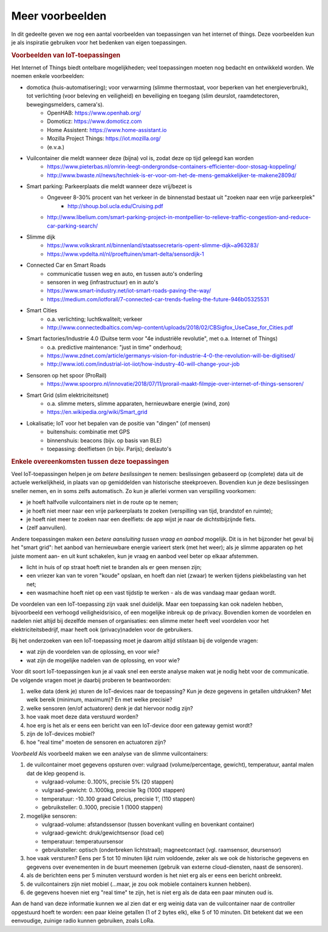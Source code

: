 Meer voorbeelden
================

In dit gedeelte geven we nog een aantal voorbeelden van toepassingen van het internet of things.
Deze voorbeelden kun je als inspiratie gebruiken voor het bedenken van eigen toepassingen.

.. bij de inleiding


.. rubric:: Voorbeelden van IoT-toepassingen

Het Internet of Things biedt ontelbare mogelijkheden; veel toepassingen moeten nog bedacht en ontwikkeld worden.
We noemen enkele voorbeelden:

* domotica (huis-automatisering); voor verwarming (slimme thermostaat, voor beperken van het energieverbruik), tot verlichting (voor beleving en veiligheid) en beveiliging en toegang (slim deurslot, raamdetectoren, bewegingsmelders, camera's).
    * OpenHAB: https://www.openhab.org/
    * Domoticz: https://www.domoticz.com
    * Home Assistent: https://www.home-assistant.io
    * Mozilla Project Things: https://iot.mozilla.org/
    * (e.v.a.)
* Vuilcontainer die meldt wanneer deze (bijna) vol is, zodat deze op tijd geleegd kan worden
    * https://www.pieterbas.nl/omrin-leegt-ondergrondse-containers-efficienter-door-stosag-koppeling/
    * http://www.bwaste.nl/news/techniek-is-er-voor-om-het-de-mens-gemakkelijker-te-makene2809d/
* Smart parking: Parkeerplaats die meldt wanneer deze vrij/bezet is
    * Ongeveer 8-30% procent van het verkeer in de binnenstad bestaat uit "zoeken naar een vrije parkeerplek"
        * http://shoup.bol.ucla.edu/Cruising.pdf
    * http://www.libelium.com/smart-parking-project-in-montpellier-to-relieve-traffic-congestion-and-reduce-car-parking-search/
* Slimme dijk
    * https://www.volkskrant.nl/binnenland/staatssecretaris-opent-slimme-dijk~a963283/
    * https://www.vpdelta.nl/nl/proeftuinen/smart-delta/sensordijk-1
* Connected Car en Smart Roads
    * communicatie tussen weg en auto, en tussen auto's onderling
    * sensoren in weg (infrastructuur) en in auto's
    * https://www.smart-industry.net/iot-smart-roads-paving-the-way/
    * https://medium.com/iotforall/7-connected-car-trends-fueling-the-future-946b05325531
* Smart Cities
    * o.a. verlichting; luchtkwaliteit; verkeer
    * http://www.connectedbaltics.com/wp-content/uploads/2018/02/CBSigfox_UseCase_for_Cities.pdf
* Smart factories/Industrie 4.0 (Duitse term voor "4e industriële revolutie", met o.a. Internet of Things)
    * o.a. predictive maintenance: "just in time" onderhoud;
    * https://www.zdnet.com/article/germanys-vision-for-industrie-4-0-the-revolution-will-be-digitised/
    * http://www.ioti.com/industrial-iot-iiot/how-industry-40-will-change-your-job
* Sensoren op het spoor (ProRail)
    * https://www.spoorpro.nl/innovatie/2018/07/11/prorail-maakt-filmpje-over-internet-of-things-sensoren/
* Smart Grid (slim elektriciteitsnet)
    * o.a. slimme meters, slimme apparaten, hernieuwbare energie (wind, zon)
    * https://en.wikipedia.org/wiki/Smart_grid
* Lokalisatie; IoT voor het bepalen van de positie van "dingen" (of mensen)
    * buitenshuis: combinatie met GPS
    * binnenshuis: beacons (bijv. op basis van BLE)
    * toepassing: deelfietsen (in bijv. Parijs); deelauto's

.. rubric:: Enkele overeenkomsten tussen deze toepassingen

Veel IoT-toepassingen helpen je om *betere beslissingen* te nemen:
beslissingen gebaseerd op (complete) data uit de actuele werkelijkheid,
in plaats van op gemiddelden van historische steekproeven.
Bovendien kun je deze beslissingen sneller nemen, en in soms zelfs automatisch.
Zo kun je allerlei vormen van verspilling voorkomen:

* je hoeft halfvolle vuilcontainers niet in de route op te nemen;
* je hoeft niet meer naar een vrije parkeerplaats te zoeken (verspilling van tijd, brandstof en ruimte);
* je hoeft niet meer te zoeken naar een deelfiets: de app wijst je naar de dichtstbijzijnde fiets.
* (zelf aanvullen).

Andere toepassingen maken een *betere aansluiting tussen vraag en aanbod* mogelijk.
Dit is in het bijzonder het geval bij het "smart grid":
het aanbod van hernieuwbare energie varieert sterk (met het weer);
als je slimme apparaten op het juiste moment aan- en uit kunt schakelen,
kun je vraag en aanbod veel beter op elkaar afstemmen.

* licht in huis of op straat hoeft niet te branden als er geen mensen zijn;
* een vriezer kan van te voren "koude" opslaan,
  en hoeft dan niet (zwaar) te werken tijdens piekbelasting van het net;
* een wasmachine hoeft niet op een vast tijdstip te werken - als de was vandaag maar gedaan wordt.

.. rubric Voordelen en nadelen - voor wie?

De voordelen van een IoT-toepassing zijn vaak snel duidelijk.
Maar een toepassing kan ook nadelen hebben, bijvoorbeeld een verhoogd veiligheidsrisico,
of een mogelijke inbreuk op de privacy.
Bovendien komen de voordelen en nadelen niet altijd bij dezelfde mensen of organisaties:
een slimme meter heeft veel voordelen voor het elektriciteitsbedrijf,
maar heeft ook (privacy)nadelen voor de gebruikers.

Bij het onderzoeken van een IoT-toepassing moet je daarom altijd stilstaan bij de volgende vragen:

* wat zijn de voordelen van de oplossing, en voor wie?
* wat zijn de mogelijke nadelen van de oplossing, en voor wie?

.. rubric Communicatie: wat heb je nodig?

Voor dit soort IoT-toepassingen kun je al vaak snel een eerste analyse maken wat je nodig hebt voor de communicatie.
De volgende vragen moet je daarbij proberen te beantwoorden:

1. welke data (denk je) sturen de IoT-devices naar de toepassing?
   Kun je deze gegevens in getallen uitdrukken? Met welk bereik (minimum, maximum)?
   En met welke precisie?
2. welke sensoren (en/of actuatoren) denk je dat hiervoor nodig zijn?
3. hoe vaak moet deze data verstuurd worden?
4. hoe erg is het als er eens een bericht van een IoT-device door een gateway gemist wordt?
5. zijn de IoT-devices mobiel?
6. hoe "real time" moeten de sensoren en actuatoren zijn?

*Voorbeeld* Als voorbeeld maken we een analyse van de slimme vuilcontainers:

1. de vuilcontainer moet gegevens opsturen over: vulgraad (volume/percentage, gewicht), temperatuur,
   aantal malen dat de klep geopend is.

   * vulgraad-volume: 0..100%, precisie 5% (20 stappen)
   * vulgraad-gewicht: 0..1000kg, precisie 1kg (1000 stappen)
   * temperatuur: -10..100 graad Celcius, precisie 1', (110 stappen)
   * gebruiksteller: 0..1000, precisie 1 (1000 stappen)

2. mogelijke sensoren:

   * vulgraad-volume: afstandssensor (tussen bovenkant vulling en bovenkant container)
   * vulgraad-gewicht: druk/gewichtsensor (load cel)
   * temperatuur: temperatuursensor
   * gebruiksteller: optisch (onderbreken lichtstraal); magneetcontact (vgl. raamsensor, deursensor)

3. hoe vaak versturen? Eens per 5 tot 10 minuten lijkt ruim voldoende,
   zeker als we ook de historische gegevens en gegevens over evenementen in de buurt meenemen
   (gebruik van externe cloud-diensten, naast de sensoren).

4. als de berichten eens per 5 minuten verstuurd worden is het niet erg als er eens een bericht onbreekt.

5. de vuilcontainers zijn niet mobiel (...maar, je zou ook mobiele containers kunnen hebben).

6. de gegevens hoeven niet erg "real time" te zijn, het is niet erg als de data een paar minuten oud is.

Aan de hand van deze informatie kunnen we al zien dat er erg weinig data van de vuilcontainer naar
de controller opgestuurd hoeft te worden: een paar kleine getallen (1 of 2 bytes elk), elke 5 of 10 minuten.
Dit betekent dat we een eenvoudige, zuinige radio kunnen gebruiken, zoals LoRa.
